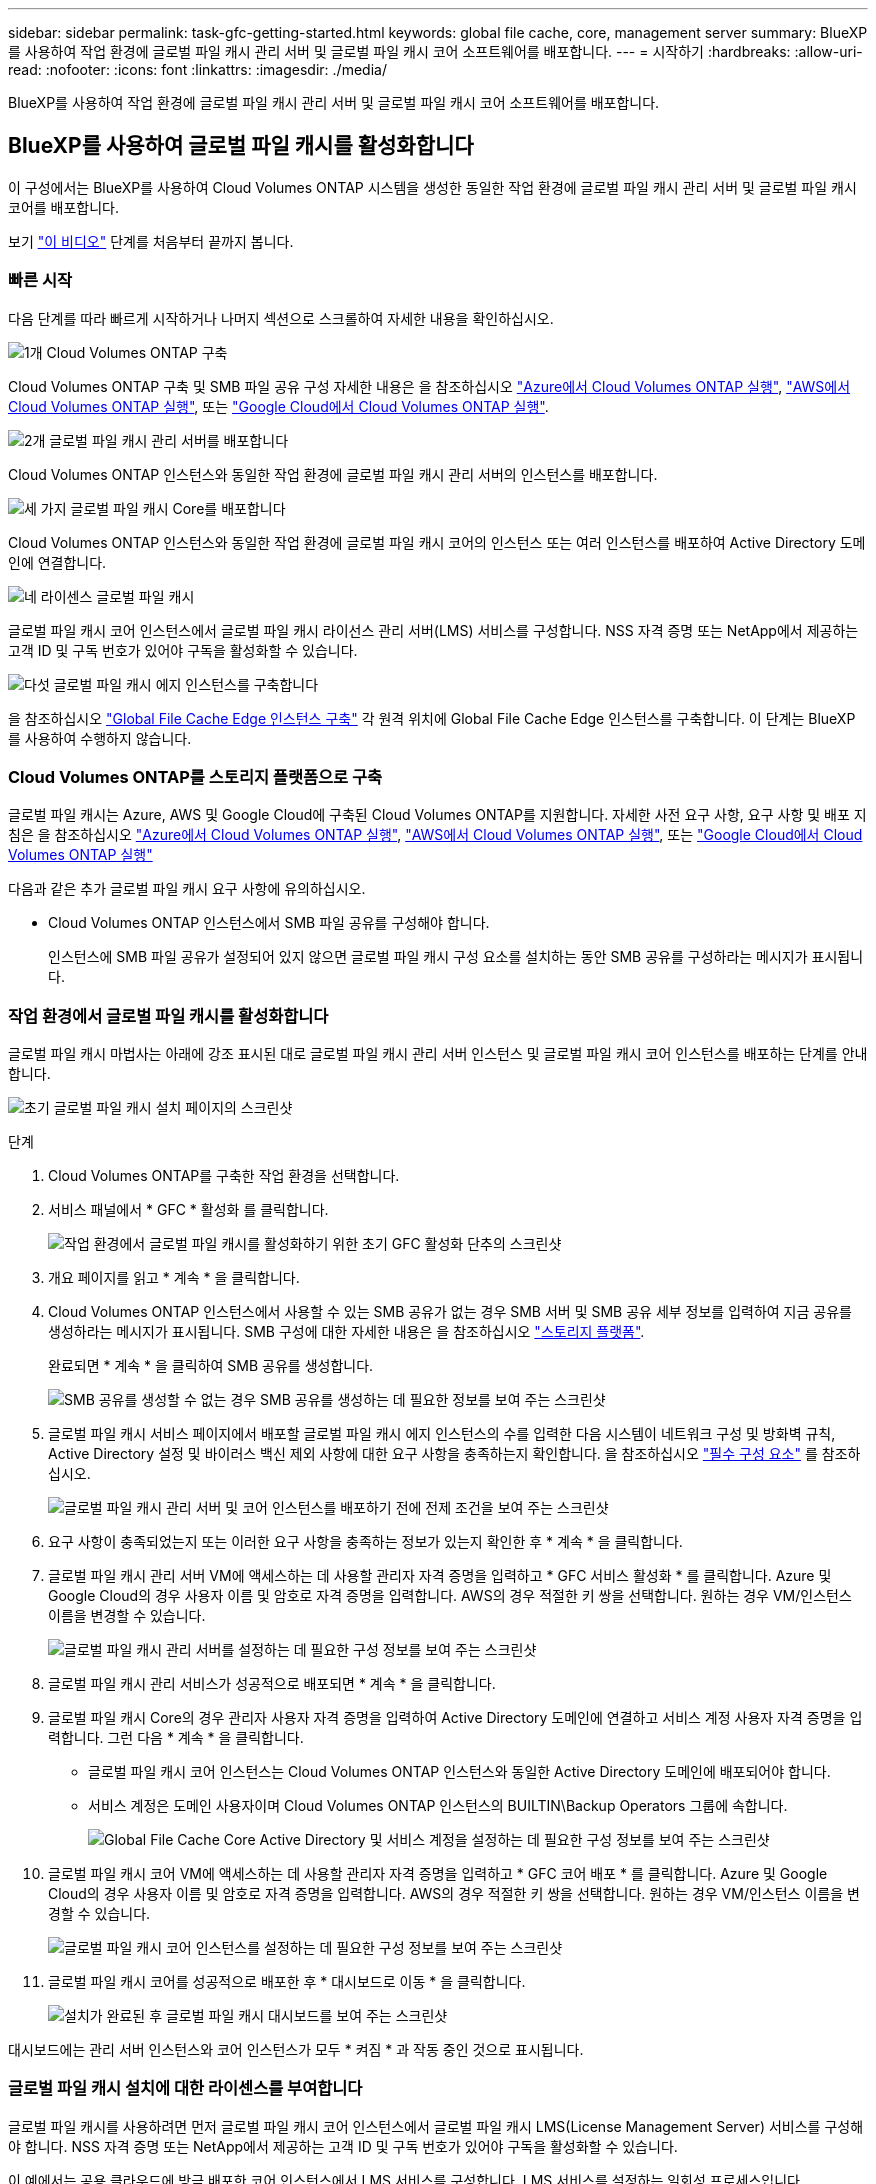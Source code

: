 ---
sidebar: sidebar 
permalink: task-gfc-getting-started.html 
keywords: global file cache, core, management server 
summary: BlueXP를 사용하여 작업 환경에 글로벌 파일 캐시 관리 서버 및 글로벌 파일 캐시 코어 소프트웨어를 배포합니다. 
---
= 시작하기
:hardbreaks:
:allow-uri-read: 
:nofooter: 
:icons: font
:linkattrs: 
:imagesdir: ./media/


[role="lead"]
BlueXP를 사용하여 작업 환경에 글로벌 파일 캐시 관리 서버 및 글로벌 파일 캐시 코어 소프트웨어를 배포합니다.



== BlueXP를 사용하여 글로벌 파일 캐시를 활성화합니다

이 구성에서는 BlueXP를 사용하여 Cloud Volumes ONTAP 시스템을 생성한 동일한 작업 환경에 글로벌 파일 캐시 관리 서버 및 글로벌 파일 캐시 코어를 배포합니다.

보기 link:https://www.youtube.com/watch?v=TGIQVssr43A["이 비디오"^] 단계를 처음부터 끝까지 봅니다.



=== 빠른 시작

다음 단계를 따라 빠르게 시작하거나 나머지 섹션으로 스크롤하여 자세한 내용을 확인하십시오.

.image:https://raw.githubusercontent.com/NetAppDocs/common/main/media/number-1.png["1개"] Cloud Volumes ONTAP 구축
[role="quick-margin-para"]
Cloud Volumes ONTAP 구축 및 SMB 파일 공유 구성 자세한 내용은 을 참조하십시오 https://docs.netapp.com/us-en/cloud-manager-cloud-volumes-ontap/task-deploying-otc-azure.html["Azure에서 Cloud Volumes ONTAP 실행"^], https://docs.netapp.com/us-en/cloud-manager-cloud-volumes-ontap/task-deploying-otc-aws.html["AWS에서 Cloud Volumes ONTAP 실행"^], 또는 https://docs.netapp.com/us-en/cloud-manager-cloud-volumes-ontap/task-deploying-gcp.html["Google Cloud에서 Cloud Volumes ONTAP 실행"^].

.image:https://raw.githubusercontent.com/NetAppDocs/common/main/media/number-2.png["2개"] 글로벌 파일 캐시 관리 서버를 배포합니다
[role="quick-margin-para"]
Cloud Volumes ONTAP 인스턴스와 동일한 작업 환경에 글로벌 파일 캐시 관리 서버의 인스턴스를 배포합니다.

.image:https://raw.githubusercontent.com/NetAppDocs/common/main/media/number-3.png["세 가지"] 글로벌 파일 캐시 Core를 배포합니다
[role="quick-margin-para"]
Cloud Volumes ONTAP 인스턴스와 동일한 작업 환경에 글로벌 파일 캐시 코어의 인스턴스 또는 여러 인스턴스를 배포하여 Active Directory 도메인에 연결합니다.

.image:https://raw.githubusercontent.com/NetAppDocs/common/main/media/number-4.png["네"] 라이센스 글로벌 파일 캐시
[role="quick-margin-para"]
글로벌 파일 캐시 코어 인스턴스에서 글로벌 파일 캐시 라이선스 관리 서버(LMS) 서비스를 구성합니다. NSS 자격 증명 또는 NetApp에서 제공하는 고객 ID 및 구독 번호가 있어야 구독을 활성화할 수 있습니다.

.image:https://raw.githubusercontent.com/NetAppDocs/common/main/media/number-5.png["다섯"] 글로벌 파일 캐시 에지 인스턴스를 구축합니다
[role="quick-margin-para"]
을 참조하십시오 link:task-deploy-gfc-edge-instances.html["Global File Cache Edge 인스턴스 구축"^] 각 원격 위치에 Global File Cache Edge 인스턴스를 구축합니다. 이 단계는 BlueXP를 사용하여 수행하지 않습니다.



=== Cloud Volumes ONTAP를 스토리지 플랫폼으로 구축

글로벌 파일 캐시는 Azure, AWS 및 Google Cloud에 구축된 Cloud Volumes ONTAP를 지원합니다. 자세한 사전 요구 사항, 요구 사항 및 배포 지침은 을 참조하십시오 https://docs.netapp.com/us-en/cloud-manager-cloud-volumes-ontap/task-deploying-otc-azure.html["Azure에서 Cloud Volumes ONTAP 실행"^], https://docs.netapp.com/us-en/cloud-manager-cloud-volumes-ontap/task-deploying-otc-aws.html["AWS에서 Cloud Volumes ONTAP 실행"^], 또는 https://docs.netapp.com/us-en/cloud-manager-cloud-volumes-ontap/task-deploying-gcp.html["Google Cloud에서 Cloud Volumes ONTAP 실행"^]

다음과 같은 추가 글로벌 파일 캐시 요구 사항에 유의하십시오.

* Cloud Volumes ONTAP 인스턴스에서 SMB 파일 공유를 구성해야 합니다.
+
인스턴스에 SMB 파일 공유가 설정되어 있지 않으면 글로벌 파일 캐시 구성 요소를 설치하는 동안 SMB 공유를 구성하라는 메시지가 표시됩니다.





=== 작업 환경에서 글로벌 파일 캐시를 활성화합니다

글로벌 파일 캐시 마법사는 아래에 강조 표시된 대로 글로벌 파일 캐시 관리 서버 인스턴스 및 글로벌 파일 캐시 코어 인스턴스를 배포하는 단계를 안내합니다.

image:screenshot_gfc_install1.png["초기 글로벌 파일 캐시 설치 페이지의 스크린샷"]

.단계
. Cloud Volumes ONTAP를 구축한 작업 환경을 선택합니다.
. 서비스 패널에서 * GFC * 활성화 를 클릭합니다.
+
image:screenshot_gfc_install2.png["작업 환경에서 글로벌 파일 캐시를 활성화하기 위한 초기 GFC 활성화 단추의 스크린샷"]

. 개요 페이지를 읽고 * 계속 * 을 클릭합니다.
. Cloud Volumes ONTAP 인스턴스에서 사용할 수 있는 SMB 공유가 없는 경우 SMB 서버 및 SMB 공유 세부 정보를 입력하여 지금 공유를 생성하라는 메시지가 표시됩니다. SMB 구성에 대한 자세한 내용은 을 참조하십시오 link:concept-before-you-begin-to-deploy-gfc.html#storage-platform-volumes["스토리지 플랫폼"^].
+
완료되면 * 계속 * 을 클릭하여 SMB 공유를 생성합니다.

+
image:screenshot_gfc_install3.png["SMB 공유를 생성할 수 없는 경우 SMB 공유를 생성하는 데 필요한 정보를 보여 주는 스크린샷"]

. 글로벌 파일 캐시 서비스 페이지에서 배포할 글로벌 파일 캐시 에지 인스턴스의 수를 입력한 다음 시스템이 네트워크 구성 및 방화벽 규칙, Active Directory 설정 및 바이러스 백신 제외 사항에 대한 요구 사항을 충족하는지 확인합니다. 을 참조하십시오 link:concept-before-you-begin-to-deploy-gfc.html#prerequisites["필수 구성 요소"] 를 참조하십시오.
+
image:screenshot_gfc_install4.png["글로벌 파일 캐시 관리 서버 및 코어 인스턴스를 배포하기 전에 전제 조건을 보여 주는 스크린샷"]

. 요구 사항이 충족되었는지 또는 이러한 요구 사항을 충족하는 정보가 있는지 확인한 후 * 계속 * 을 클릭합니다.
. 글로벌 파일 캐시 관리 서버 VM에 액세스하는 데 사용할 관리자 자격 증명을 입력하고 * GFC 서비스 활성화 * 를 클릭합니다. Azure 및 Google Cloud의 경우 사용자 이름 및 암호로 자격 증명을 입력합니다. AWS의 경우 적절한 키 쌍을 선택합니다. 원하는 경우 VM/인스턴스 이름을 변경할 수 있습니다.
+
image:screenshot_gfc_install5.png["글로벌 파일 캐시 관리 서버를 설정하는 데 필요한 구성 정보를 보여 주는 스크린샷"]

. 글로벌 파일 캐시 관리 서비스가 성공적으로 배포되면 * 계속 * 을 클릭합니다.
. 글로벌 파일 캐시 Core의 경우 관리자 사용자 자격 증명을 입력하여 Active Directory 도메인에 연결하고 서비스 계정 사용자 자격 증명을 입력합니다. 그런 다음 * 계속 * 을 클릭합니다.
+
** 글로벌 파일 캐시 코어 인스턴스는 Cloud Volumes ONTAP 인스턴스와 동일한 Active Directory 도메인에 배포되어야 합니다.
** 서비스 계정은 도메인 사용자이며 Cloud Volumes ONTAP 인스턴스의 BUILTIN\Backup Operators 그룹에 속합니다.
+
image:screenshot_gfc_install6.png["Global File Cache Core Active Directory 및 서비스 계정을 설정하는 데 필요한 구성 정보를 보여 주는 스크린샷"]



. 글로벌 파일 캐시 코어 VM에 액세스하는 데 사용할 관리자 자격 증명을 입력하고 * GFC 코어 배포 * 를 클릭합니다. Azure 및 Google Cloud의 경우 사용자 이름 및 암호로 자격 증명을 입력합니다. AWS의 경우 적절한 키 쌍을 선택합니다. 원하는 경우 VM/인스턴스 이름을 변경할 수 있습니다.
+
image:screenshot_gfc_install7.png["글로벌 파일 캐시 코어 인스턴스를 설정하는 데 필요한 구성 정보를 보여 주는 스크린샷"]

. 글로벌 파일 캐시 코어를 성공적으로 배포한 후 * 대시보드로 이동 * 을 클릭합니다.
+
image:screenshot_gfc_install8.png["설치가 완료된 후 글로벌 파일 캐시 대시보드를 보여 주는 스크린샷"]



대시보드에는 관리 서버 인스턴스와 코어 인스턴스가 모두 * 켜짐 * 과 작동 중인 것으로 표시됩니다.



=== 글로벌 파일 캐시 설치에 대한 라이센스를 부여합니다

글로벌 파일 캐시를 사용하려면 먼저 글로벌 파일 캐시 코어 인스턴스에서 글로벌 파일 캐시 LMS(License Management Server) 서비스를 구성해야 합니다. NSS 자격 증명 또는 NetApp에서 제공하는 고객 ID 및 구독 번호가 있어야 구독을 활성화할 수 있습니다.

이 예에서는 공용 클라우드에 방금 배포한 코어 인스턴스에서 LMS 서비스를 구성합니다. LMS 서비스를 설정하는 일회성 프로세스입니다.

.단계
. 다음 URL을 사용하여 글로벌 파일 캐시 코어(LMS 서비스로 지정하는 코어)에서 글로벌 파일 캐시 라이센스 등록 페이지를 엽니다. _<IP_address>_을(를) 글로벌 파일 캐시 Core의 IP 주소로 바꿉니다.https://<ip_address>/lms/api/v1/config/lmsconfig.html[]
. 계속하려면 * “이 웹 사이트로 계속(권장하지 않음)” * 을 클릭하십시오. LMS를 구성하거나 기존 라이센스 정보를 확인할 수 있는 페이지가 표시됩니다.
+
image:screenshot_gfc_license1.png["글로벌 파일 캐시 라이센스 등록 페이지의 스크린 샷"]

. 등록 모드를 선택합니다.
+
** “NetApp LMS”는 NetApp 또는 인증된 파트너로부터 NetApp Global File Cache Edge 라이센스를 구입한 고객에게 사용됩니다. (우대)
** "레거시 LMS"는 NetApp Support를 통해 고객 ID를 받은 기존 또는 평가 고객에게 사용됩니다. (이 옵션은 더 이상 사용되지 않습니다.)


. 이 예에서는 * NetApp LMS * 를 클릭하고 고객 ID(이메일 주소 권장)를 입력한 다음 * LMS 등록 * 을 클릭하십시오.
+
image:screenshot_gfc_license2.png["글로벌 파일 캐시 라이센스 등록 페이지에 On-Premise LMS 고객 ID를 입력하는 스크린샷"]

. GFC 소프트웨어 구독 번호 및 일련 번호가 포함된 NetApp의 확인 이메일을 확인합니다.
+
image:screenshot_gfc_license_email.png["GFC 소프트웨어 구독 번호가 포함된 NetApp 이메일 스크린샷"]

. NetApp LMS 설정 * 탭을 클릭하십시오.
. GFC 라이센스 가입 * 을 선택하고 GFC 소프트웨어 가입 번호를 입력한 다음 * 제출 * 을 클릭합니다.
+
image:screenshot_gfc_license_subscription.png["GFC 라이센스 가입 페이지에서 GFC 소프트웨어 가입 번호를 입력하는 스크린샷"]

+
GFC License Subscription이 성공적으로 등록되었으며 LMS 인스턴스에 대해 활성화되었다는 메시지가 표시됩니다. 이후 구매는 GFC 라이선스 구독에 자동으로 추가됩니다.

. 필요한 경우 * 라이센스 정보 * 탭을 클릭하여 모든 GFC 라이센스 정보를 볼 수 있습니다.


.다음 단계
구성을 지원하기 위해 여러 글로벌 파일 캐시 코어를 배포해야 한다고 결정한 경우 대시보드에서 * 코어 인스턴스 추가 * 를 클릭하고 배포 마법사를 따릅니다.

Core 배포를 완료한 후에는 다음을 수행해야 합니다 link:download-gfc-resources.html["글로벌 파일 캐시 에지 인스턴스를 구축합니다"^] 원격 사무소 각각에 대해



== 추가 코어 인스턴스를 배포합니다

Edge 인스턴스 수가 많기 때문에 구성에 하나 이상의 Global File Cache Core를 설치해야 하는 경우 작업 환경에 다른 Core를 추가할 수 있습니다.

Edge 인스턴스를 배포할 때 첫 번째 Core와 다른 Core에 연결하도록 일부 인스턴스를 구성합니다. 두 코어 인스턴스는 작업 환경에서 동일한 백엔드 스토리지(Cloud Volumes ONTAP 인스턴스)를 액세스합니다.

. 글로벌 파일 캐시 대시보드에서 * 코어 인스턴스 추가 * 를 클릭합니다.
+
image:screenshot_gfc_add_another_core.png["GFC 대시보드 및 추가 코어 인스턴스를 추가하는 단추의 스크린샷"]

. Active Directory 도메인에 연결할 관리자 사용자 자격 증명 및 서비스 계정 사용자 자격 증명을 입력합니다. 그런 다음 * 계속 * 을 클릭합니다.
+
** 글로벌 파일 캐시 코어 인스턴스는 Cloud Volumes ONTAP 인스턴스와 동일한 Active Directory 도메인에 있어야 합니다.
** 서비스 계정은 도메인 사용자이며 Cloud Volumes ONTAP 인스턴스의 BUILTIN\Backup Operators 그룹에 속합니다.
+
image:screenshot_gfc_install6.png["Global File Cache Core Active Directory 및 서비스 계정을 설정하는 데 필요한 구성 정보를 보여 주는 스크린샷"]



. 글로벌 파일 캐시 코어 VM에 액세스하는 데 사용할 관리자 자격 증명을 입력하고 * GFC 코어 배포 * 를 클릭합니다. Azure 및 Google Cloud의 경우 사용자 이름 및 암호로 자격 증명을 입력합니다. AWS의 경우 적절한 키 쌍을 선택합니다. 원하는 경우 VM 이름을 변경할 수 있습니다.
+
image:screenshot_gfc_install7.png["글로벌 파일 캐시 코어 인스턴스를 설정하는 데 필요한 구성 정보를 보여 주는 스크린샷"]

. 글로벌 파일 캐시 코어를 성공적으로 배포한 후 * 대시보드로 이동 * 을 클릭합니다.
+
image:screenshot_gfc_dashboard_2cores.png["설치가 완료된 후 글로벌 파일 캐시 대시보드를 보여 주는 스크린샷"]



대시보드는 작업 환경의 두 번째 Core 인스턴스를 반영합니다.

